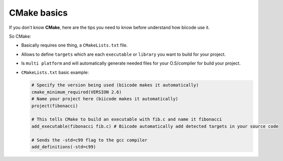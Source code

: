 .. _cmake_introduction:

CMake basics
---------------------------

If you don't know **CMake**, here are the tips you need to know before understand how biicode use it.

So CMake:

* Basically requires one thing, a ``CMakeLists.txt`` file.
* Allows to define ``targets`` which are each ``executable`` or ``library`` you want to build for your project.
* Is ``multi platform`` and will automatically generate needed files for your O.S/compiler for build your project.
* ``CMakeLists.txt`` basic example:

  .. code-block:: cmake

    # Specify the version being used (biicode makes it automatically)
    cmake_minimum_required(VERSION 2.6)
    # Name your project here (biicode makes it automatically)
    project(fibonacci)

    # This tells CMake to build an executable with fib.c and name it fibonacci
    add_executable(fibonacci fib.c) # Biicode automatically add detected targets in your source code

    # Sends the -std=c99 flag to the gcc compiler
    add_definitions(-std=c99)
